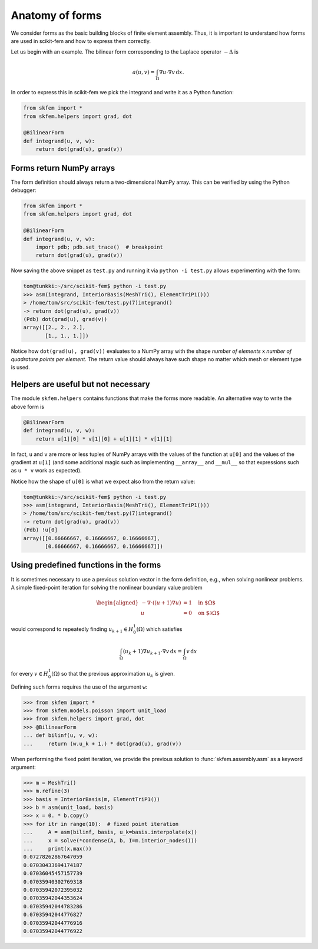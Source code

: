 .. _forms:

==================
 Anatomy of forms
==================

We consider forms as the basic building blocks of finite element assembly.
Thus, it is important to understand how forms are used in scikit-fem and how to
express them correctly.

Let us begin with an example.  The bilinear form corresponding to the Laplace
operator :math:`-\Delta` is

.. math::

   a(u, v) = \int_\Omega \nabla u \cdot \nabla v \,\mathrm{d}x.

In order to express this in scikit-fem we pick the integrand and write it as a
Python function:

.. code-block:: python

   from skfem import *
   from skfem.helpers import grad, dot

   @BilinearForm
   def integrand(u, v, w):
       return dot(grad(u), grad(v))

Forms return NumPy arrays
=========================

The form definition should always return a two-dimensional NumPy array.  This
can be verified by using the Python debugger:

.. code-block:: python

   from skfem import *
   from skfem.helpers import grad, dot

   @BilinearForm
   def integrand(u, v, w):
       import pdb; pdb.set_trace()  # breakpoint
       return dot(grad(u), grad(v))

Now saving the above snippet as ``test.py`` and running it via ``python -i
test.py`` allows experimenting with the form:

.. code-block::

   tom@tunkki:~/src/scikit-fem$ python -i test.py
   >>> asm(integrand, InteriorBasis(MeshTri(), ElementTriP1()))
   > /home/tom/src/scikit-fem/test.py(7)integrand()
   -> return dot(grad(u), grad(v))
   (Pdb) dot(grad(u), grad(v))
   array([[2., 2., 2.],
          [1., 1., 1.]])

Notice how ``dot(grad(u), grad(v))`` evaluates to a NumPy array with the shape
`number of elements` x `number of quadrature points per element`.  The return
value should always have such shape no matter which mesh or element type is
used.

Helpers are useful but not necessary
====================================

The module ``skfem.helpers`` contains functions that make the forms more
readable.  An alternative way to write the above form is

.. code-block:: python

   @BilinearForm
   def integrand(u, v, w):
       return u[1][0] * v[1][0] + u[1][1] * v[1][1]

In fact, ``u`` and ``v`` are more or less tuples of NumPy arrays
with the values of the function at ``u[0]`` and the values
of the gradient at ``u[1]`` (and some additional magic such as
implementing ``__array__`` and ``__mul__``
so that expressions such as ``u * v`` work as expected).

Notice how the shape of ``u[0]`` is what we expect also from the return value:

.. code-block::

   tom@tunkki:~/src/scikit-fem$ python -i test.py
   >>> asm(integrand, InteriorBasis(MeshTri(), ElementTriP1()))
   > /home/tom/src/scikit-fem/test.py(7)integrand()
   -> return dot(grad(u), grad(v))
   (Pdb) !u[0]
   array([[0.66666667, 0.16666667, 0.16666667],
          [0.66666667, 0.16666667, 0.16666667]])


Using predefined functions in the forms
=======================================

It is sometimes necessary to use a previous solution vector in the form
definition, e.g., when solving nonlinear problems.
A simple fixed-point iteration for solving the nonlinear boundary
value problem

.. math::

   \begin{aligned}
      -\nabla \cdot ((u + 1)\nabla u) &= 1 \quad \text{in $\Omega$} \\
      u &= 0 \quad \text{on $\partial \Omega$}
   \end{aligned}

would correspond to repeatedly
finding :math:`u_{k+1} \in H^1_0(\Omega)` which satisfies

.. math::

   \int_\Omega (u_{k} + 1) \nabla u_{k+1} \cdot \nabla v \,\mathrm{d}x = \int_\Omega v\,\mathrm{d}x

for every :math:`v \in H^1_0(\Omega)` so that the previous approximation
:math:`u_k` is given.

Defining such forms requires the use of the argument ``w``:

.. code-block:: python

   >>> from skfem import *
   >>> from skfem.models.poisson import unit_load
   >>> from skfem.helpers import grad, dot
   >>> @BilinearForm
   ... def bilinf(u, v, w):
   ...     return (w.u_k + 1.) * dot(grad(u), grad(v))

When performing the fixed point iteration, we provide the previous
solution to :func:`skfem.assembly.asm` as a keyword argument:

.. code-block:: python

   >>> m = MeshTri()
   >>> m.refine(3)
   >>> basis = InteriorBasis(m, ElementTriP1())
   >>> b = asm(unit_load, basis)
   >>> x = 0. * b.copy()
   >>> for itr in range(10):  # fixed point iteration
   ...     A = asm(bilinf, basis, u_k=basis.interpolate(x))
   ...     x = solve(*condense(A, b, I=m.interior_nodes()))
   ...     print(x.max())
   0.07278262867647059
   0.07030433694174187
   0.07036045457157739
   0.07035940302769318
   0.07035942072395032
   0.07035942044353624
   0.07035942044783286
   0.07035942044776827
   0.07035942044776916
   0.07035942044776922
